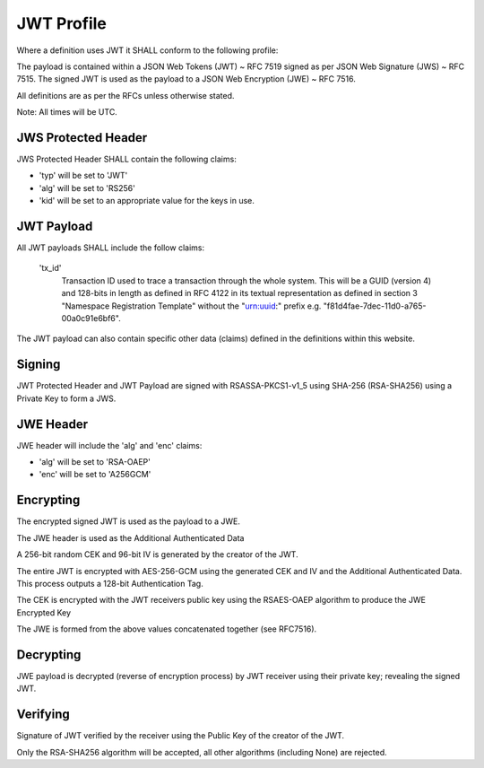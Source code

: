 JWT Profile
-----------

Where a definition uses JWT it SHALL conform to the following profile:

The payload is contained within a JSON Web Tokens (JWT) ~ RFC 7519 signed as
per JSON Web Signature (JWS) ~ RFC 7515. The signed JWT is used as the payload
to a JSON Web Encryption (JWE) ~ RFC 7516.

All definitions are as per the RFCs unless otherwise stated.

Note: All times will be UTC.

JWS Protected Header
====================
JWS Protected Header SHALL contain the following claims:

* 'typ' will be set to 'JWT'
* 'alg' will be set to 'RS256'
* 'kid' will be set to an appropriate value for the keys in use.

JWT Payload
===========
All JWT payloads SHALL include the follow claims:

    'tx_id'
        Transaction ID used to trace a transaction through the whole system.
        This will be a GUID (version 4) and 128-bits in length as defined in RFC 4122 in
        its textual representation as defined in section 3 "Namespace Registration
        Template" without the "urn:uuid:" prefix e.g.
        "f81d4fae-7dec-11d0-a765-00a0c91e6bf6".



The JWT payload can also contain specific other data (claims) defined in the
definitions within this website.

Signing
=======
JWT Protected Header and JWT Payload are signed with RSASSA-PKCS1-v1_5
using SHA-256 (RSA-SHA256) using a Private Key to form a JWS.

JWE Header
==========
JWE header will include the 'alg' and 'enc' claims:

* 'alg' will be set to 'RSA-OAEP'
* 'enc' will be set to 'A256GCM'

Encrypting
==========
The encrypted signed JWT is used as the payload to a JWE.

The JWE header is used as the Additional Authenticated Data

A 256-bit random CEK and 96-bit IV is generated by the creator of the JWT.

The entire JWT is encrypted with AES-256-GCM using the generated CEK and IV
and the Additional Authenticated Data. This process outputs a 128-bit
Authentication Tag.

The CEK is encrypted with the JWT receivers public key using the RSAES-OAEP
algorithm to produce the JWE Encrypted Key

The JWE is formed from the above values concatenated together (see RFC7516).

Decrypting
==========
JWE payload is decrypted (reverse of encryption process) by JWT receiver using
their private key; revealing the signed JWT.

Verifying
=========
Signature of JWT verified by the receiver using the Public Key of the creator of
the JWT.

Only the RSA-SHA256 algorithm will be accepted, all other algorithms
(including None) are rejected.
